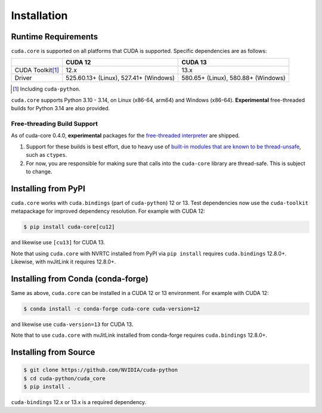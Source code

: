 .. SPDX-FileCopyrightText: Copyright (c) 2025 NVIDIA CORPORATION & AFFILIATES. All rights reserved.
.. SPDX-License-Identifier: Apache-2.0

Installation
============

Runtime Requirements
--------------------

``cuda.core`` is supported on all platforms that CUDA is supported. Specific
dependencies are as follows:

.. list-table::
   :header-rows: 1

   * -
     - CUDA 12
     - CUDA 13
   * - CUDA Toolkit\ [#f1]_
     - 12.x
     - 13.x
   * - Driver
     - 525.60.13+ (Linux), 527.41+ (Windows)
     - 580.65+ (Linux), 580.88+ (Windows)

.. [#f1] Including ``cuda-python``.


``cuda.core`` supports Python 3.10 - 3.14, on Linux (x86-64, arm64) and Windows (x86-64). **Experimental** free-threaded builds for Python 3.14 are also provided.


Free-threading Build Support
~~~~~~~~~~~~~~~~~~~~~~~~~~~~

As of cuda-core 0.4.0, **experimental** packages for the `free-threaded interpreter`_ are shipped.

1. Support for these builds is best effort, due to heavy use of `built-in
   modules that are known to be thread-unsafe`_, such as ``ctypes``.
2. For now, you are responsible for making sure that calls into the ``cuda-core``
   library are thread-safe. This is subject to change.

.. _built-in modules that are known to be thread-unsafe: https://github.com/python/cpython/issues/116738
.. _free-threaded interpreter: https://docs.python.org/3/howto/free-threading-python.html

Installing from PyPI
--------------------

``cuda.core`` works with ``cuda.bindings`` (part of ``cuda-python``) 12 or 13. Test dependencies now use the ``cuda-toolkit`` metapackage for improved dependency resolution. For example with CUDA 12:

.. code-block:: console

   $ pip install cuda-core[cu12]

and likewise use ``[cu13]`` for CUDA 13.

Note that using ``cuda.core`` with NVRTC installed from PyPI via ``pip install`` requires
``cuda.bindings`` 12.8.0+. Likewise, with nvJitLink it requires 12.8.0+.


Installing from Conda (conda-forge)
-----------------------------------

Same as above, ``cuda.core`` can be installed in a CUDA 12 or 13 environment. For example with CUDA 12:

.. code-block:: console

   $ conda install -c conda-forge cuda-core cuda-version=12

and likewise use ``cuda-version=13`` for CUDA 13.

Note that to use ``cuda.core`` with nvJitLink installed from conda-forge requires ``cuda.bindings`` 12.8.0+.


Installing from Source
----------------------

.. code-block:: console

   $ git clone https://github.com/NVIDIA/cuda-python
   $ cd cuda-python/cuda_core
   $ pip install .

``cuda-bindings`` 12.x or 13.x is a required dependency.
